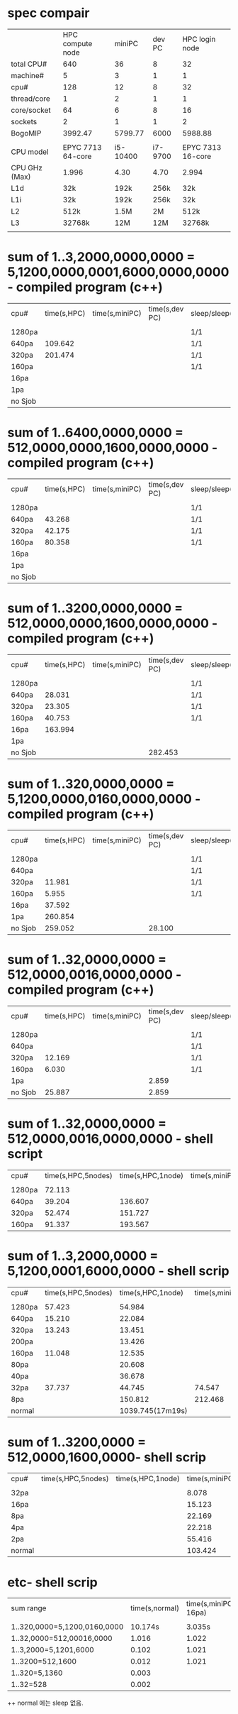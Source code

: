 * spec compair
|               |  HPC compute node |   miniPC |  dev PC |    HPC login node |
| total CPU#    |               640 |       36 |       8 |                32 |
| machine#      |                 5 |        3 |       1 |                 1 |
| cpu#          |               128 |       12 |       8 |                32 |
| thread/core   |                 1 |        2 |       1 |                 1 |
| core/socket   |                64 |        6 |       8 |                16 |
| sockets       |                 2 |        1 |       1 |                 2 |
| BogoMIP       |           3992.47 |  5799.77 |    6000 |           5988.88 |
|               |                   |          |         |                   |
| CPU model     | EPYC 7713 64-core | i5-10400 | i7-9700 | EPYC 7313 16-core |
| CPU GHz (Max) |             1.996 |     4.30 |    4.70 |             2.994 |
| L1d           |               32k |     192k |    256k |               32k |
| L1i           |               32k |     192k |    256k |               32k |
| L2            |              512k |     1.5M |      2M |              512k |
| L3            |            32768k |      12M |     12M |            32768k |
|               |                   |          |         |                   |


* sum of 1..3,2000,0000,0000  = 5,1200,0000,0001,6000,0000,0000 - compiled program (c++)
| cpu#    | time(s,HPC) | time(s,miniPC) | time(s,dev PC) | sleep/sleep(s) |
|         |             |                |                |                |
| 1280pa  |             |                |                | 1/1            |
| 640pa   |     109.642 |                |                | 1/1            |
| 320pa   |     201.474 |                |                | 1/1            |
| 160pa   |             |                |                | 1/1            |
| 16pa    |             |                |                |                |
| 1pa     |             |                |                |                |
| no Sjob |             |                |                |                |


* sum of 1..6400,0000,0000  = 512,0000,0000,1600,0000,0000 - compiled program (c++)
| cpu#    | time(s,HPC) | time(s,miniPC) | time(s,dev PC) | sleep/sleep(s) |
|         |             |                |                |                |
| 1280pa  |             |                |                | 1/1            |
| 640pa   |      43.268 |                |                | 1/1            |
| 320pa   |      42.175 |                |                | 1/1            |
| 160pa   |      80.358 |                |                | 1/1            |
| 16pa    |             |                |                |                |
| 1pa     |             |                |                |                |
| no Sjob |             |                |                |                |

* sum of 1..3200,0000,0000  = 512,0000,0000,1600,0000,0000 - compiled program (c++)
| cpu#    | time(s,HPC) | time(s,miniPC) | time(s,dev PC) | sleep/sleep(s) |
|         |             |                |                |                |
| 1280pa  |             |                |                | 1/1            |
| 640pa   |      28.031 |                |                | 1/1            |
| 320pa   |      23.305 |                |                | 1/1            |
| 160pa   |      40.753 |                |                | 1/1            |
| 16pa    |     163.994 |                |                |                |
| 1pa     |             |                |                |                |
| no Sjob |             |                |        282.453 |                |

* sum of 1..320,0000,0000  = 5,1200,0000,0160,0000,0000 - compiled program (c++)
| cpu#    | time(s,HPC) | time(s,miniPC) | time(s,dev PC) | sleep/sleep(s) |
|         |             |                |                |                |
| 1280pa  |             |                |                | 1/1            |
| 640pa   |             |                |                | 1/1            |
| 320pa   |      11.981 |                |                | 1/1            |
| 160pa   |       5.955 |                |                | 1/1            |
| 16pa    |      37.592 |                |                |                |
| 1pa     |     260.854 |                |                |                |
| no Sjob |     259.052 |                |         28.100 |                |

* sum of 1..32,0000,0000 = 512,0000,0016,0000,0000 - compiled program (c++)
| cpu#    | time(s,HPC) | time(s,miniPC) | time(s,dev PC) | sleep/sleep(s) |
|         |             |                |                |                |
| 1280pa  |             |                |                | 1/1            |
| 640pa   |             |                |                | 1/1            |
| 320pa   |      12.169 |                |                | 1/1            |
| 160pa   |       6.030 |                |                | 1/1            |
| 1pa     |             |                |          2.859 |                |
| no Sjob |      25.887 |                |          2.859 |                |


* sum of 1..32,0000,0000 = 512,0000,0016,0000,0000 - shell script
| cpu#   | time(s,HPC,5nodes) | time(s,HPC,1node) | time(s,miniPC) | sleep/sleep(s) |
|        |                    |                   |                |                |
| 1280pa |             72.113 |                   |                | 1/1            |
| 640pa  |             39.204 |           136.607 |                | 1/1            |
| 320pa  |             52.474 |           151.727 |                | 1/1            |
| 160pa  |             91.337 |           193.567 |                | 1/1            |


* sum of 1..3,2000,0000 = 5,1200,0001,6000,0000 - shell scrip
| cpu#   | time(s,HPC,5nodes) | time(s,HPC,1node) | time(s,miniPC) | sleep/sleep(s) |
|        |                    |                   |                |                |
| 1280pa |             57.423 |            54.984 |                | 1/1            |
| 640pa  |             15.210 |            22.084 |                | 1/1            |
| 320pa  |             13.243 |            13.451 |                | 1/1            |
| 200pa  |                    |            13.426 |                | 1/1            |
| 160pa  |             11.048 |            12.535 |                | 1/1            |
| 80pa   |                    |            20.608 |                | 1/1            |
| 40pa   |                    |            36.678 |                | 1/1            |
| 32pa   |             37.737 |            44.745 |         74.547 | 1/1            |
| 8pa    |                    |           150.812 |        212.468 | 1/1            |
| normal |                    |  1039.745(17m19s) |                | 0/0            |

* sum of 1..3200,0000 = 512,0000,1600,0000- shell scrip
| cpu#   | time(s,HPC,5nodes) | time(s,HPC,1node) | time(s,miniPC) | sleep/sleep(s) |
|        |                    |                   |                |                |
| 32pa   |                    |                   |          8.078 | 1/1            |
| 16pa   |                    |                   |         15.123 | 1/1            |
| 8pa    |                    |                   |         22.169 | 1/1            |
| 4pa    |                    |                   |         22.218 | 1/1            |
| 2pa    |                    |                   |         55.416 | 1/1            |
| normal |                    |                   |        103.424 | 0/0            |

* etc- shell scrip
| sum range                    | time(s,normal) | time(s,miniPC-16pa) | sleep/sleep(s) |
|                              |                |                     |                |
| 1..320,0000=5,1200,0160,0000 |        10.174s |              3.035s | 1/1            |
| 1..32,0000=512,00016,0000    |          1.016 |               1.022 | 1/1            |
| 1..3,2000=5,1201,6000        |          0.102 |               1.021 | 1/1            |
| 1..3200=512,1600             |          0.012 |               1.021 | 1/1            |
| 1..320=5,1360                |          0.003 |                     |                |
| 1..32=528                    |          0.002 |                     |                |


++  normal 에는 sleep 없음.
